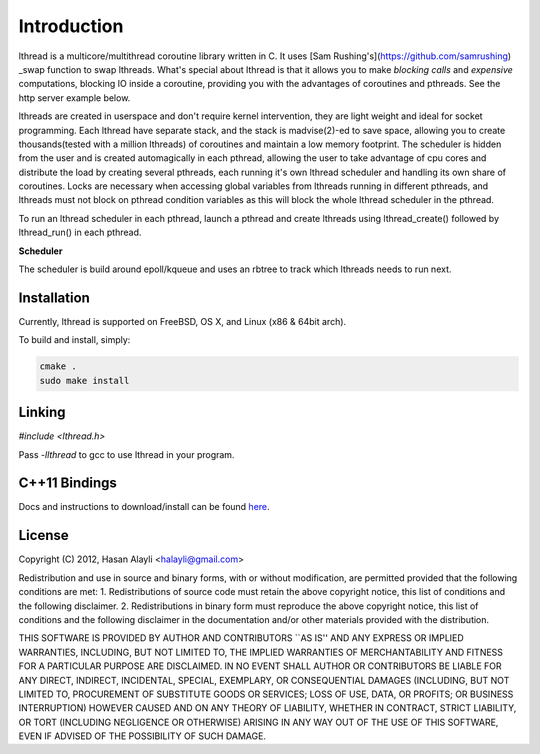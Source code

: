 Introduction
============

lthread is a multicore/multithread coroutine library written in C. It uses [Sam Rushing's](https://github.com/samrushing) _swap function to swap lthreads. What's special about lthread is that it allows you to make *blocking calls* and *expensive* computations, blocking IO inside a coroutine, providing you with the advantages of coroutines and pthreads. See the http server example below.

lthreads are created in userspace and don't require kernel intervention, they are light weight and ideal for socket programming. Each lthread have separate stack, and  the stack is madvise(2)-ed to save space, allowing you to create thousands(tested with a million lthreads) of coroutines and maintain a low memory footprint. The scheduler is hidden from the user and is created automagically in each pthread, allowing the user to take advantage of cpu cores and distribute the load by creating several pthreads, each running it's own lthread scheduler and handling its own share of coroutines. Locks are necessary when accessing global variables from lthreads running in different pthreads, and lthreads must not block on pthread condition variables as this will block the whole lthread scheduler in the pthread.

.. image:: images/lthread_scheduler.png

To run an lthread scheduler in each pthread, launch a pthread and create lthreads using lthread_create() followed by lthread_run() in each pthread.

**Scheduler**

The scheduler is build around epoll/kqueue and uses an rbtree to track which lthreads needs to run next.

Installation
------------

Currently, lthread is supported on FreeBSD, OS X, and Linux (x86 & 64bit arch).

To build and install, simply:

.. code-block:: Shell

    cmake .
    sudo make install

::

Linking
-------

`#include <lthread.h>`

Pass `-llthread` to gcc to use lthread in your program.

C++11 Bindings
--------------

Docs and instructions to download/install can be found `here <http://lthread-cpp.readthedocs.org/en/latest/intro.html>`_.


License
-------

Copyright (C) 2012, Hasan Alayli <halayli@gmail.com>

Redistribution and use in source and binary forms, with or without
modification, are permitted provided that the following conditions
are met:
1. Redistributions of source code must retain the above copyright
notice, this list of conditions and the following disclaimer.
2. Redistributions in binary form must reproduce the above copyright
notice, this list of conditions and the following disclaimer in the
documentation and/or other materials provided with the distribution.

THIS SOFTWARE IS PROVIDED BY AUTHOR AND CONTRIBUTORS ``AS IS'' AND
ANY EXPRESS OR IMPLIED WARRANTIES, INCLUDING, BUT NOT LIMITED TO, THE
IMPLIED WARRANTIES OF MERCHANTABILITY AND FITNESS FOR A PARTICULAR PURPOSE
ARE DISCLAIMED.  IN NO EVENT SHALL AUTHOR OR CONTRIBUTORS BE LIABLE
FOR ANY DIRECT, INDIRECT, INCIDENTAL, SPECIAL, EXEMPLARY, OR CONSEQUENTIAL
DAMAGES (INCLUDING, BUT NOT LIMITED TO, PROCUREMENT OF SUBSTITUTE GOODS
OR SERVICES; LOSS OF USE, DATA, OR PROFITS; OR BUSINESS INTERRUPTION)
HOWEVER CAUSED AND ON ANY THEORY OF LIABILITY, WHETHER IN CONTRACT, STRICT
LIABILITY, OR TORT (INCLUDING NEGLIGENCE OR OTHERWISE) ARISING IN ANY WAY
OUT OF THE USE OF THIS SOFTWARE, EVEN IF ADVISED OF THE POSSIBILITY OF
SUCH DAMAGE.
